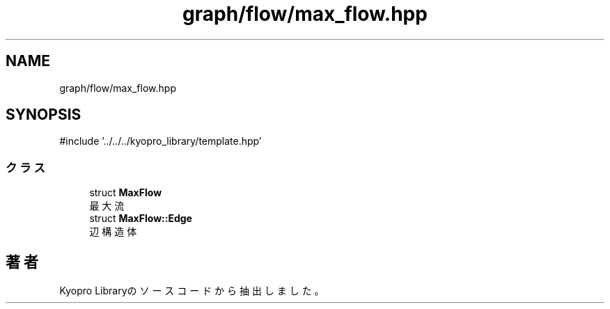 .TH "graph/flow/max_flow.hpp" 3 "Kyopro Library" \" -*- nroff -*-
.ad l
.nh
.SH NAME
graph/flow/max_flow.hpp
.SH SYNOPSIS
.br
.PP
\fR#include '\&.\&./\&.\&./\&.\&./kyopro_library/template\&.hpp'\fP
.br

.SS "クラス"

.in +1c
.ti -1c
.RI "struct \fBMaxFlow\fP"
.br
.RI "最大流 "
.ti -1c
.RI "struct \fBMaxFlow::Edge\fP"
.br
.RI "辺構造体 "
.in -1c
.SH "著者"
.PP 
 Kyopro Libraryのソースコードから抽出しました。
